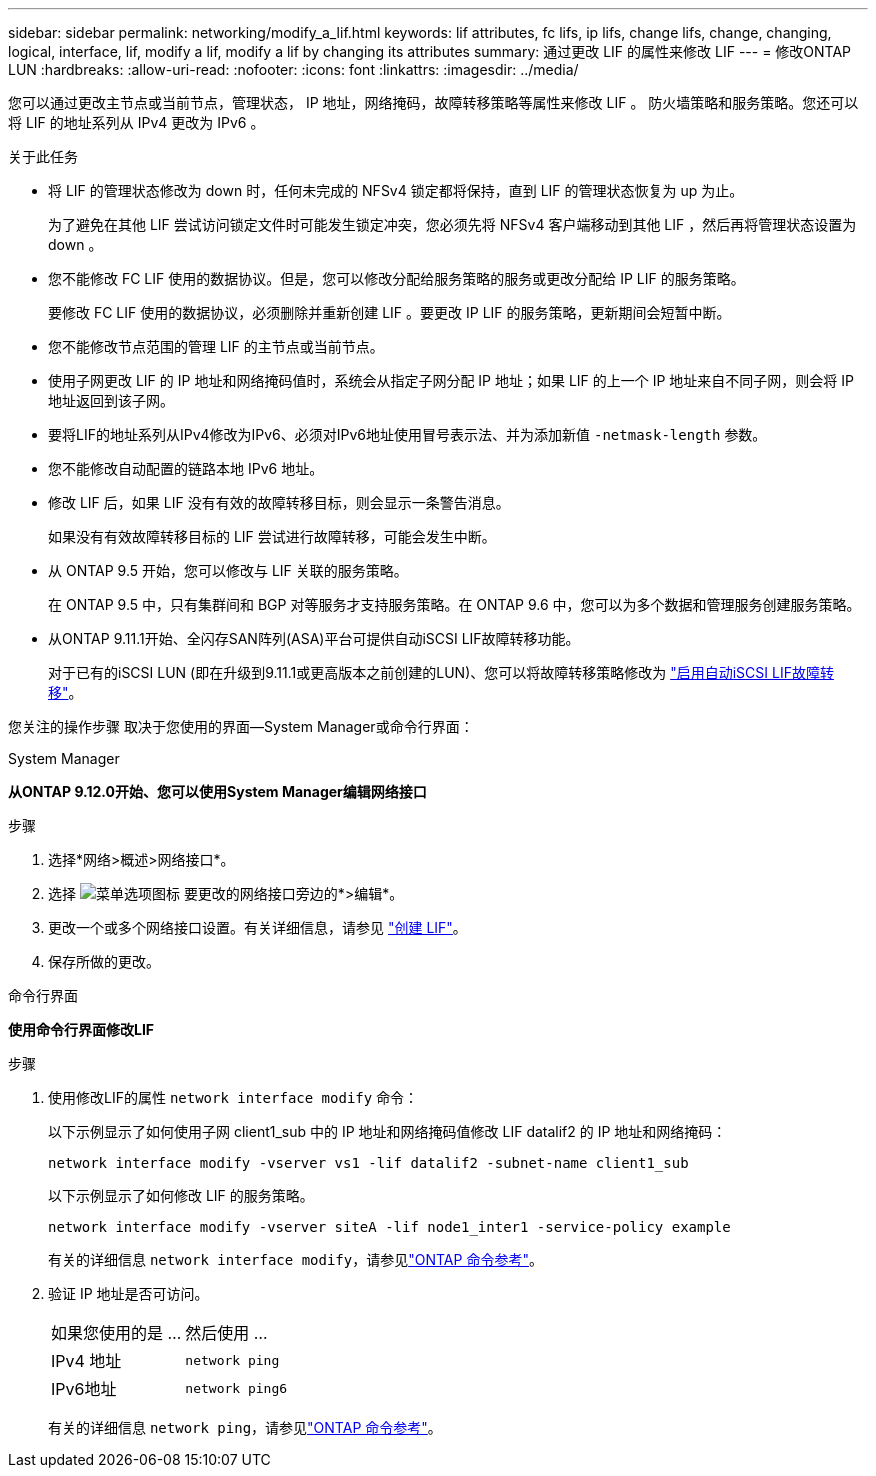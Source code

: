 ---
sidebar: sidebar 
permalink: networking/modify_a_lif.html 
keywords: lif attributes, fc lifs, ip lifs, change lifs, change, changing, logical, interface, lif, modify a lif, modify a lif by changing its attributes 
summary: 通过更改 LIF 的属性来修改 LIF 
---
= 修改ONTAP LUN
:hardbreaks:
:allow-uri-read: 
:nofooter: 
:icons: font
:linkattrs: 
:imagesdir: ../media/


[role="lead"]
您可以通过更改主节点或当前节点，管理状态， IP 地址，网络掩码，故障转移策略等属性来修改 LIF 。 防火墙策略和服务策略。您还可以将 LIF 的地址系列从 IPv4 更改为 IPv6 。

.关于此任务
* 将 LIF 的管理状态修改为 down 时，任何未完成的 NFSv4 锁定都将保持，直到 LIF 的管理状态恢复为 up 为止。
+
为了避免在其他 LIF 尝试访问锁定文件时可能发生锁定冲突，您必须先将 NFSv4 客户端移动到其他 LIF ，然后再将管理状态设置为 down 。

* 您不能修改 FC LIF 使用的数据协议。但是，您可以修改分配给服务策略的服务或更改分配给 IP LIF 的服务策略。
+
要修改 FC LIF 使用的数据协议，必须删除并重新创建 LIF 。要更改 IP LIF 的服务策略，更新期间会短暂中断。

* 您不能修改节点范围的管理 LIF 的主节点或当前节点。
* 使用子网更改 LIF 的 IP 地址和网络掩码值时，系统会从指定子网分配 IP 地址；如果 LIF 的上一个 IP 地址来自不同子网，则会将 IP 地址返回到该子网。
* 要将LIF的地址系列从IPv4修改为IPv6、必须对IPv6地址使用冒号表示法、并为添加新值 `-netmask-length` 参数。
* 您不能修改自动配置的链路本地 IPv6 地址。
* 修改 LIF 后，如果 LIF 没有有效的故障转移目标，则会显示一条警告消息。
+
如果没有有效故障转移目标的 LIF 尝试进行故障转移，可能会发生中断。

* 从 ONTAP 9.5 开始，您可以修改与 LIF 关联的服务策略。
+
在 ONTAP 9.5 中，只有集群间和 BGP 对等服务才支持服务策略。在 ONTAP 9.6 中，您可以为多个数据和管理服务创建服务策略。

* 从ONTAP 9.11.1开始、全闪存SAN阵列(ASA)平台可提供自动iSCSI LIF故障转移功能。
+
对于已有的iSCSI LUN (即在升级到9.11.1或更高版本之前创建的LUN)、您可以将故障转移策略修改为 link:../san-admin/asa-iscsi-lif-fo-task.html["启用自动iSCSI LIF故障转移"]。



您关注的操作步骤 取决于您使用的界面—System Manager或命令行界面：

[role="tabbed-block"]
====
.System Manager
--
*从ONTAP 9.12.0开始、您可以使用System Manager编辑网络接口*

.步骤
. 选择*网络>概述>网络接口*。
. 选择 image:icon_kabob.gif["菜单选项图标"] 要更改的网络接口旁边的*>编辑*。
. 更改一个或多个网络接口设置。有关详细信息，请参见 link:create_a_lif.html["创建 LIF"]。
. 保存所做的更改。


--
.命令行界面
--
*使用命令行界面修改LIF*

.步骤
. 使用修改LIF的属性 `network interface modify` 命令：
+
以下示例显示了如何使用子网 client1_sub 中的 IP 地址和网络掩码值修改 LIF datalif2 的 IP 地址和网络掩码：

+
....
network interface modify -vserver vs1 -lif datalif2 -subnet-name client1_sub
....
+
以下示例显示了如何修改 LIF 的服务策略。

+
....
network interface modify -vserver siteA -lif node1_inter1 -service-policy example
....
+
有关的详细信息 `network interface modify`，请参见link:https://docs.netapp.com/us-en/ontap-cli/network-interface-modify.html["ONTAP 命令参考"^]。

. 验证 IP 地址是否可访问。
+
|===


| 如果您使用的是 ... | 然后使用 ... 


 a| 
IPv4 地址
 a| 
`network ping`



 a| 
IPv6地址
 a| 
`network ping6`

|===
+
有关的详细信息 `network ping`，请参见link:https://docs.netapp.com/us-en/ontap-cli/network-ping.html["ONTAP 命令参考"^]。



--
====